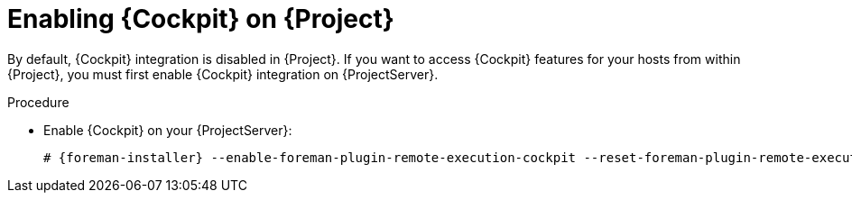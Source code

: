 [id="Enabling_Cockpit_on_Server_{context}"]
= Enabling {Cockpit} on {Project}

By default, {Cockpit} integration is disabled in {Project}.
If you want to access {Cockpit} features for your hosts from within {Project}, you must first enable {Cockpit} integration on {ProjectServer}.

.Procedure
* Enable {Cockpit} on your {ProjectServer}:
+
[options="nowrap", subs="+quotes,verbatim,attributes"]
----
# {foreman-installer} --enable-foreman-plugin-remote-execution-cockpit --reset-foreman-plugin-remote-execution-cockpit-ensure
----
